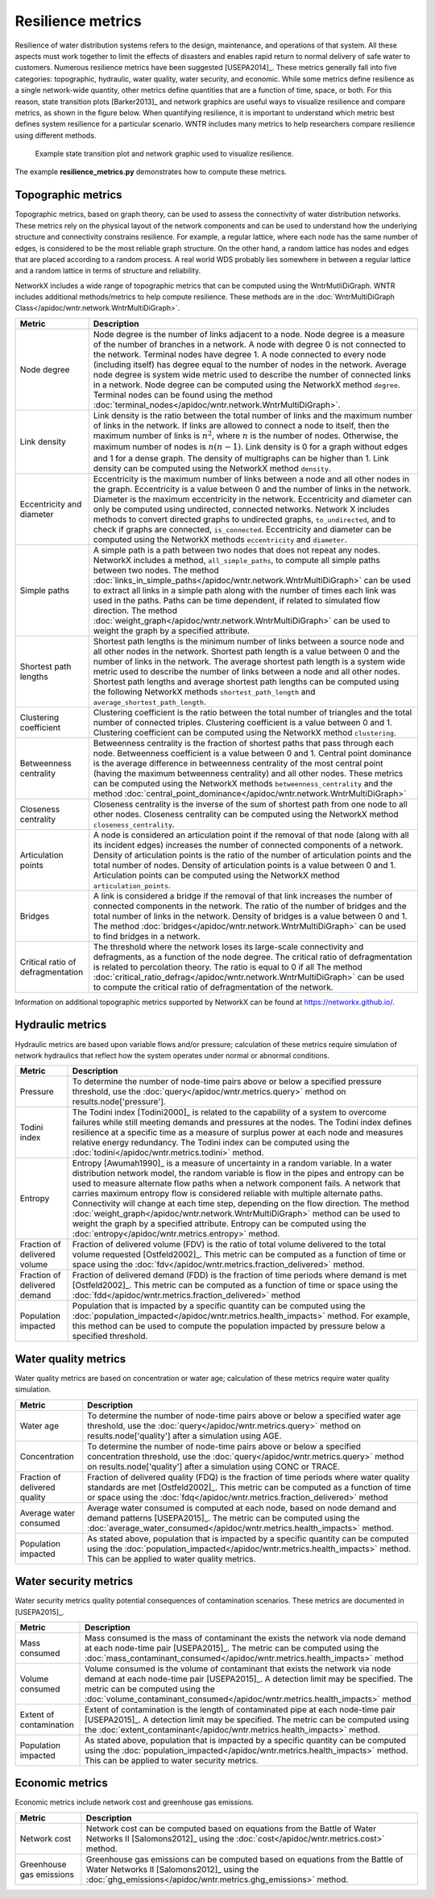 Resilience metrics
======================================

Resilience of water distribution systems refers to the 
design, maintenance, and operations of that system.  
All these aspects must work together to limit the effects of disasters and 
enables rapid return to normal delivery of safe water to customers.
Numerous resilience metrics have been suggested [USEPA2014]_.  
These metrics generally fall into five categories: topographic, hydraulic, water quality, water security, and economic.
While some metrics define resilience as a single network-wide quantity, other metrics define 
quantities that are a function of time, space, or both. 
For this reason, state transition plots [Barker2013]_  and network graphics
are useful ways to visualize resilience and compare metrics, as shown in the figure below.
When quantifying resilience, 
it is important to understand which metric best defines system resilience for 
a particular scenario.  WNTR includes many metrics to help 
researchers compare resilience using different methods.

.. figure:: figures/resilience_metrics.png
   :scale: 100 %
   :alt: Resilience metrics

   Example state transition plot and network graphic used to visualize resilience.

The example **resilience_metrics.py** demonstrates how to compute these metrics.

Topographic metrics
---------------------

Topographic metrics, based on graph theory, can be used to assess the connectivity 
of water distribution networks.
These metrics rely on the physical layout of the network components and can be used to
understand how the underlying structure and connectivity constrains resilience. For
example, a regular lattice, where each node has the same number of edges, is considered to be
the most reliable graph structure. On the other hand, a random lattice has nodes and edges
that are placed according to a random process. A real world WDS probably lies somewhere in
between a regular lattice and a random lattice in terms of structure and reliability.
  
NetworkX includes a wide range of topographic metrics that can be computed using 
the WntrMutliDiGraph.  WNTR includes additional methods/metrics to help compute 
resilience.  These methods are in the :doc:`WntrMultiDiGraph Class</apidoc/wntr.network.WntrMultiDiGraph>`.

=====================================  ================================================================================================================================================
Metric                                 Description
=====================================  ================================================================================================================================================
Node degree				Node degree is the number of links adjacent to a node.  Node degree is a 
					measure of the number of branches in a network.  A node with degree 0 is not 
					connected to the network.  Terminal nodes have degree 1. A node connected to every node (including itself) 
					has degree equal to the number of nodes in the network.  
					Average node degree is system wide metric used to describe the number of 
					connected links in a network.
					Node degree can be computed using the NetworkX method ``degree``.
					Terminal nodes can be found using the method :doc:`terminal_nodes</apidoc/wntr.network.WntrMultiDiGraph>`.

Link density				Link density is the ratio between the total number of links and the maximum 
					number of links in the network.  If links are allowed to connect a node to 
					itself, then the maximum number of links is :math:`{n}^{2}`, where :math:`n` is the number of nodes.  
					Otherwise, the maximum number of nodes is :math:`n(n-1)`.  Link density is 0 for a graph without edges 
					and 1 for a dense graph. The density of multigraphs can be higher than 1.
					Link density can be computed using the NetworkX method ``density``.

Eccentricity and diameter		Eccentricity is the maximum number of links between a node and all other nodes 
					in the graph. Eccentricity is a value between 0 and the number of links 
					in the network.  
					Diameter is the maximum eccentricity in the network. 
					Eccentricity and diameter can only be computed using undirected, connected networks.
					Network X includes methods to convert directed graphs to undirected graphs, ``to_undirected``, and 
					to check if graphs are connected, ``is_connected``.
					Eccentricity and diameter can be computed using the  NetworkX methods 
					``eccentricity`` and ``diameter``.

Simple paths				A simple path is a path between two nodes that does not repeat any nodes.  NetworkX includes a method, ``all_simple_paths``, to compute
					all simple paths between two nodes.  
					The method :doc:`links_in_simple_paths</apidoc/wntr.network.WntrMultiDiGraph>`
					can be used to extract all links in a simple path along with the number of times each link was used in the paths. 
					Paths can be time dependent, if related to simulated flow direction.  The method :doc:`weight_graph</apidoc/wntr.network.WntrMultiDiGraph>` can be used 
					to weight the graph by a specified attribute.

Shortest path lengths			Shortest path lengths is the minimum number of links between a source node and all 
					other nodes in the network.  Shortest path length is a value between 0 and 
					the number of links in the network.
					The average shortest path length is a system wide metric used to describe the number
					of links between a node and all other nodes.
					Shortest path lengths and average shortest path lengths can be computed using the following NetworkX methods
					``shortest_path_length`` and ``average_shortest_path_length``.

Clustering coefficient			Clustering coefficient is the ratio between the total number of triangles and 
					the total number of connected triples.  Clustering coefficient is a value 
					between 0 and 1.
					Clustering coefficient can be computed using the NetworkX method ``clustering``.

Betweenness centrality			Betweenness centrality is the fraction of shortest paths that pass through each 
					node.  Betweenness coefficient is a value between 0 and 1.
					Central point dominance is the average difference in betweenness centrality 
					of the most central point (having the maximum betweenness centrality) 
					and all other nodes. These metrics can be computed using the NetworkX methods ``betweenness_centrality`` and the method :doc:`central_point_dominance</apidoc/wntr.network.WntrMultiDiGraph>`
					
Closeness centrality			Closeness centrality is the inverse of the sum of shortest path from one node to all other nodes.
					Closeness centrality can be computed using the NetworkX method ``closeness_centrality``.

Articulation points			A node is considered an articulation point if the removal of that node 
					(along with all its incident edges) increases the number of connected 
					components of a network.
					Density of articulation points is the ratio of the number of articulation 
					points and the total number of nodes.  
					Density of articulation points is a value between 0 and 1.
					Articulation points can be computed using the NetworkX method ``articulation_points``.

Bridges					A link is considered a bridge if the removal of that link increases the number of connected components in the network.
					The ratio of the number of bridges and the total number of links in the network.  Density of bridges is a value between 0 and 1.
					The method :doc:`bridges</apidoc/wntr.network.WntrMultiDiGraph>` can be used to find bridges in a network.
					
Critical ratio of defragmentation	The threshold where the network loses its large-scale connectivity and 
					defragments, as a function of the node degree.  The critical ratio of 
					defragmentation is related to percolation theory. The ratio is equal 
					to 0 if all 
					The method :doc:`critical_ratio_defrag</apidoc/wntr.network.WntrMultiDiGraph>` can be used to compute the critical ratio of defragmentation of the network.
=====================================  ================================================================================================================================================

..
	Meshedness coefficient: Meshedness coefficient is the ratio of the actual number of cycles in the 
      network to the maximum possible number of cycles in the network.  Meshedness coefficient is a value between 0 and 1.

      Spectral gap: The difference between the first and second eigenvalue of the networks adjacency matrix.
	The method :doc:`spectral_gap</apidoc/wntr.network.WntrMultiDiGraph>` can be used to find the spectral gap of the network.
	
	Algebraic connectivity	: The second smallest eigenvalue of the normalized Laplacian matrix of a network.
	The method :doc:`algebraic_connectivity</apidoc/wntr.network.WntrMultiDiGraph>` can be used to find the algebraic connectivity of the network.
	
	Node-pair reliability: Node-pair reliability (NPR) is the probability that any two nodes 
	are connected in a network.  NPR is computed using ...
	Connectivity will change at each time step, depending on the flow direction.  
	The method :doc:`weight_graph</apidoc/wntr.network.WntrMultiDiGraph>` method 
	can be used to weight the graph by a specified attribute. 
	
Information on additional topographic metrics supported by NetworkX can be found 
at https://networkx.github.io/.

Hydraulic metrics
---------------------

Hydraulic metrics are based upon variable flows and/or pressure; 
calculation of these metrics require simulation of network hydraulics that reflect how the
system operates under normal or abnormal conditions.

=====================================  ================================================================================================================================================
Metric                                 Description
=====================================  ================================================================================================================================================
Pressure				To determine the number of node-time pairs above or below a specified pressure threshold, 
					use the :doc:`query</apidoc/wntr.metrics.query>` method on results.node['pressure'].  

Todini index 				The Todini index [Todini2000]_ is related to the capability of a system to overcome 
					failures while still meeting demands and pressures at the nodes. The 
					Todini index defines resilience at a specific time as a measure of surplus 
					power at each node and measures relative energy redundancy. 
					The Todini index can be computed using the :doc:`todini</apidoc/wntr.metrics.todini>` method.

Entropy 				Entropy [Awumah1990]_ is a measure of uncertainty in a random variable.  
					In a water distribution network model, the random variable is 
					flow in the pipes and entropy can be used to measure alternate flow paths
					when a network component fails.  A network that carries maximum entropy 
					flow is considered reliable with multiple alternate paths.
					Connectivity will change at each time step, depending on the flow direction.  
					The method :doc:`weight_graph</apidoc/wntr.network.WntrMultiDiGraph>` method can be used to weight the graph by a specified attribute. 
					Entropy can be computed using the :doc:`entropy</apidoc/wntr.metrics.entropy>` method.

Fraction of delivered volume		Fraction of delivered volume (FDV) is the ratio of total volume delivered to the total volume requested [Ostfeld2002]_.  
					This metric can be computed as a function of time or space using the :doc:`fdv</apidoc/wntr.metrics.fraction_delivered>` method.

Fraction of delivered demand		Fraction of delivered demand (FDD) is the fraction of time periods where demand is met [Ostfeld2002]_.
					This metric can be computed as a function of time or space using the :doc:`fdd</apidoc/wntr.metrics.fraction_delivered>` method

Population impacted			Population that is impacted by a specific quantity can be computed using the 
					:doc:`population_impacted</apidoc/wntr.metrics.health_impacts>` method.  For example, this method can be used to compute the population
					impacted by pressure below a specified threshold.
=====================================  ================================================================================================================================================


Water quality metrics
---------------------
Water quality metrics are based on concentration or water age; 
calculation of these metrics require water quality simulation.

=====================================  ================================================================================================================================================
Metric                                 Description
=====================================  ================================================================================================================================================
Water age				To determine the number of node-time pairs above or below a specified water age threshold, 
					use the :doc:`query</apidoc/wntr.metrics.query>` method on results.node['quality'] after a simulation using AGE.

Concentration				To determine the number of node-time pairs above or below a specified concentration threshold, 
					use the :doc:`query</apidoc/wntr.metrics.query>` method on results.node['quality'] after a simulation using CONC or TRACE.

Fraction of delivered quality		Fraction of delivered quality (FDQ) is the fraction of time periods where water quality standards are met [Ostfeld2002]_.
					This metric can be computed as a function of time or space using the :doc:`fdq</apidoc/wntr.metrics.fraction_delivered>` method

Average water consumed			Average water consumed is computed at each node, based on node demand and demand patterns [USEPA2015]_.
					The metric can be computed using the :doc:`average_water_consumed</apidoc/wntr.metrics.health_impacts>` method.

Population impacted			As stated above, population that is impacted by a specific quantity can be computed using the 
					:doc:`population_impacted</apidoc/wntr.metrics.health_impacts>` method.  This can be applied to water quality metrics.
=====================================  ================================================================================================================================================

Water security metrics
-----------------------
Water security metrics quality potential consequences of contamination scenarios.  These metrics are documented in [USEPA2015]_.

=====================================  ================================================================================================================================================
Metric                                 Description
=====================================  ================================================================================================================================================
Mass consumed				Mass consumed is the mass of contaminant the exists the network via node demand at each node-time pair [USEPA2015]_.  
					The metric can be computed using the :doc:`mass_contaminant_consumed</apidoc/wntr.metrics.health_impacts>` method

Volume consumed				Volume consumed is the volume of contaminant that exists the network via node demand at each node-time pair [USEPA2015]_.   
					A detection limit may be specified.
					The metric can be computed using the :doc:`volume_contaminant_consumed</apidoc/wntr.metrics.health_impacts>` method

Extent of contamination			Extent of contamination is the length of contaminated pipe at each node-time pair [USEPA2015]_.  
					A detection limit may be specified.
					The metric can be computed using the :doc:`extent_contaminant</apidoc/wntr.metrics.health_impacts>` method.

Population impacted			As stated above, population that is impacted by a specific quantity can be computed using the 
					:doc:`population_impacted</apidoc/wntr.metrics.health_impacts>` method.  This can be applied to water security metrics.
=====================================  ================================================================================================================================================
..
	Contaminate ingested
	Population dosed
	Population exposed
	Population killed

Economic metrics
------------------
Economic metrics include network cost and greenhouse gas emissions.

=====================================  ================================================================================================================================================
Metric                                 Description
=====================================  ================================================================================================================================================
Network cost				Network cost can be computed based on equations from the Battle of Water Networks II [Salomons2012]_
					using the :doc:`cost</apidoc/wntr.metrics.cost>` method.

Greenhouse gas emissions		Greenhouse gas emissions can be computed based on equations from the Battle of Water Networks II [Salomons2012]_ 
					using the :doc:`ghg_emissions</apidoc/wntr.metrics.ghg_emissions>` method.
=====================================  ================================================================================================================================================
